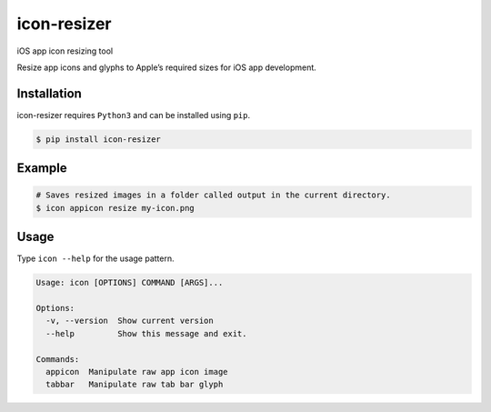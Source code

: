 icon-resizer
============

iOS app icon resizing tool |Icons|

Resize app icons and glyphs to Apple’s required sizes for iOS app
development.

Installation
------------

icon-resizer requires ``Python3`` and can be installed using ``pip``.

.. code:: bash

   $ pip install icon-resizer

Example
-------

.. code:: bash

   # Saves resized images in a folder called output in the current directory.
   $ icon appicon resize my-icon.png

Usage
-----

Type ``icon --help`` for the usage pattern.

.. code:: bash

   Usage: icon [OPTIONS] COMMAND [ARGS]...

   Options:
     -v, --version  Show current version
     --help         Show this message and exit.

   Commands:
     appicon  Manipulate raw app icon image
     tabbar   Manipulate raw tab bar glyph

.. |Icons| image:: https://developer.apple.com/ios/human-interface-guidelines/images/CustomIcon_Sizes.svg



